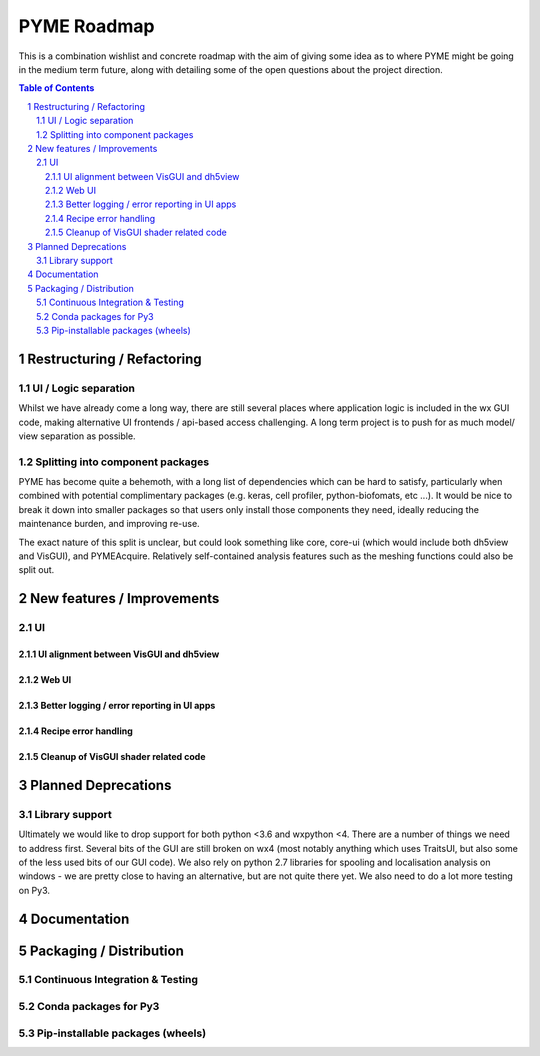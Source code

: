 ============
PYME Roadmap
============

This is a combination wishlist and concrete roadmap with the aim of giving some idea as to where PYME might be going in
the medium term future, along with detailing some of the open questions about the project direction.

.. contents:: Table of Contents
.. section-numbering::

Restructuring / Refactoring
===========================

UI / Logic separation
---------------------

Whilst we have already come a long way, there are still several places where application logic is included in the wx GUI
code, making alternative UI frontends / api-based access challenging. A long term project is to push for as much model/
view separation as possible.

Splitting into component packages
---------------------------------

PYME has become quite a behemoth, with a long list of dependencies which can be hard to satisfy, particularly
when combined with potential complimentary packages (e.g. keras, cell profiler, python-biofomats, etc ...). It would be
nice to break it down into smaller packages so that users only install those components they need, ideally reducing the
maintenance burden, and improving re-use.

The exact nature of this split is unclear, but could look something like core, core-ui (which would include both dh5view
and VisGUI), and PYMEAcquire. Relatively self-contained analysis features such as the meshing functions could also be
split out.


New features / Improvements
===========================


UI
--


UI alignment between VisGUI and dh5view
'''''''''''''''''''''''''''''''''''''''


Web UI
''''''


Better logging / error reporting in UI apps
'''''''''''''''''''''''''''''''''''''''''''


Recipe error handling
'''''''''''''''''''''


Cleanup of VisGUI shader related code
'''''''''''''''''''''''''''''''''''''



Planned Deprecations
====================

Library support
---------------

Ultimately we would like to drop support for both python <3.6 and wxpython <4. There are a number of things we need to
address first. Several bits of the GUI are still broken on wx4 (most notably anything which uses TraitsUI, but also some
of the less used bits of our GUI code). We also rely on python 2.7 libraries for spooling and localisation analysis on
windows - we are pretty close to having an alternative, but are not quite there yet. We also need to do a lot more testing
on Py3.

Documentation
=============


Packaging / Distribution
========================

Continuous Integration & Testing
--------------------------------

Conda packages for Py3
----------------------

Pip-installable packages (wheels)
---------------------------------
